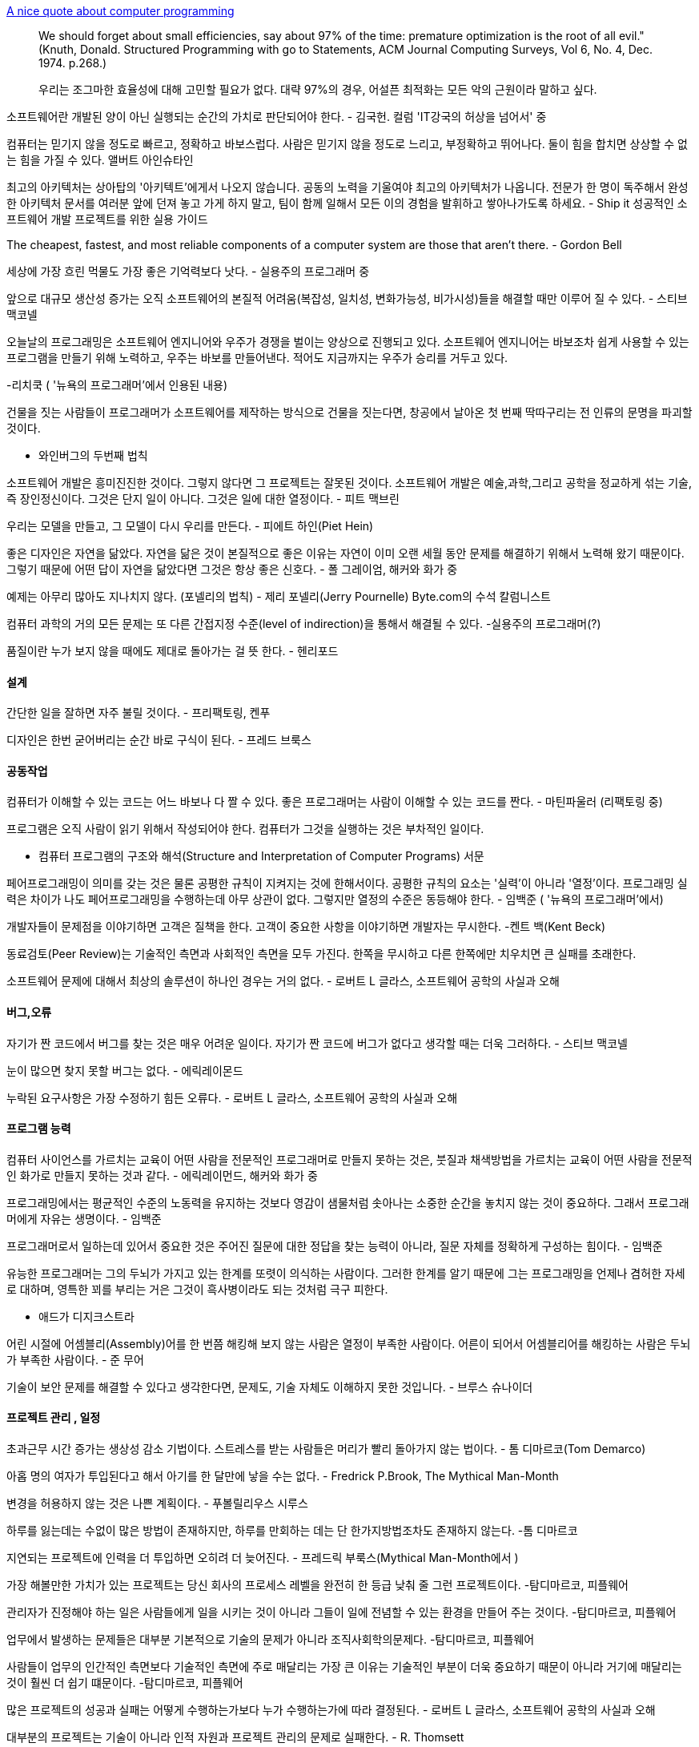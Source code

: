 http://gleamynode.net/articles/2214/a-nice-quote-about-computer-programming[  
A nice quote about computer programming]  

> We should forget about small efficiencies, say about 97% of the time: premature optimization is the root of all evil." (Knuth, Donald. Structured Programming with go to Statements, ACM Journal Computing Surveys, Vol 6, No. 4, Dec. 1974. p.268.)

> 우리는 조그마한 효율성에 대해 고민할 필요가 없다. 대략 97%의 경우, 어설픈 최적화는 모든 악의 근원이라 말하고 싶다.

소프트웨어란 개발된 양이 아닌 실행되는 순간의 가치로 판단되어야 한다. -  김국헌. 컬럼 'IT강국의 허상을 넘어서' 중  

컴퓨터는 믿기지 않을 정도로 빠르고, 정확하고 바보스럽다. 사람은 믿기지 않을 정도로 느리고, 부정확하고 뛰어나다. 둘이 힘을 합치면 상상할 수 없는 힘을 가질 수 있다.  
앨버트 아인슈타인  

최고의 아키텍처는 상아탑의 '아키텍트'에게서 나오지 않습니다. 공동의 노력을 기울여야 최고의 아키텍처가 나옵니다. 전문가 한 명이 독주해서 완성한 아키텍처 문서를 여러분 앞에 던져 놓고 가게 하지 말고, 팀이 함께 일해서 모든 이의 경험을 발휘하고 쌓아나가도록 하세요. - Ship it 성공적인 소프트웨어 개발 프로젝트를 위한 실용 가이드  

The cheapest, fastest, and most reliable components of a computer system are those that aren't there.  - Gordon Bell  

세상에 가장 흐린 먹물도 가장 좋은 기억력보다 낫다. - 실용주의 프로그래머 중  

앞으로 대규모 생산성 증가는 오직 소프트웨어의 본질적 어려움(복잡성, 일치성, 변화가능성, 비가시성)들을 해결할 때만 이루어 질 수 있다. - 스티브 맥코넬  

오늘날의 프로그래밍은 소프트웨어 엔지니어와 우주가 경쟁을 벌이는 양상으로 진행되고 있다. 소프트웨어 엔지니어는 바보조차 쉽게 사용할 수 있는 프로그램을 만들기 위해 노력하고, 우주는 바보를 만들어낸다. 적어도 지금까지는 우주가 승리를 거두고 있다.  

-리치쿡 ( '뉴욕의 프로그래머'에서 인용된 내용)  

건물을 짓는 사람들이 프로그래머가 소프트웨어를 제작하는  방식으로 건물을 짓는다면, 창공에서 날아온 첫 번째 딱따구리는 전 인류의 문명을 파괴할 것이다.  

- 와인버그의 두번째 법칙  

소프트웨어 개발은 흥미진진한 것이다. 그렇지 않다면 그 프로젝트는 잘못된 것이다. 소프트웨어 개발은 예술,과학,그리고 공학을 정교하게 섞는 기술, 즉 장인정신이다. 그것은 단지  일이 아니다. 그것은 일에 대한 열정이다. - 피트 맥브린  

우리는 모델을 만들고, 그 모델이 다시 우리를 만든다. - 피에트 하인(Piet Hein)  

좋은 디자인은 자연을 닮았다. 자연을 닮은 것이 본질적으로 좋은 이유는 자연이 이미 오랜 세월 동안 문제를 해결하기 위해서 노력해 왔기 때문이다. 그렇기 때문에 어떤 답이 자연을 닮았다면 그것은 항상 좋은 신호다. - 폴 그레이엄, 해커와 화가 중  

예제는 아무리 많아도 지나치지 않다. (포넬리의 법칙) - 제리 포넬리(Jerry Pournelle) Byte.com의 수석 칼럼니스트  

컴퓨터 과학의 거의 모든 문제는 또 다른 간접지정 수준(level of indirection)을 통해서 해결될 수 있다. -실용주의 프로그래머(?)  

품질이란 누가 보지 않을 때에도 제대로 돌아가는 걸 뜻 한다. - 헨리포드  

==== 설계  

간단한 일을 잘하면 자주 불릴 것이다. - 프리팩토링, 켄푸  

디자인은 한번 굳어버리는 순간 바로 구식이 된다. - 프레드 브룩스  

==== 공동작업  

컴퓨터가 이해할 수 있는 코드는 어느 바보나 다 짤 수 있다. 좋은 프로그래머는 사람이 이해할 수 있는 코드를 짠다. - 마틴파울러 (리팩토링 중)  

프로그램은 오직 사람이 읽기 위해서 작성되어야 한다. 컴퓨터가 그것을 실행하는 것은 부차적인 일이다.  

- 컴퓨터 프로그램의 구조와 해석(Structure and Interpretation of Computer Programs) 서문  

페어프로그래밍이 의미를 갖는 것은 물론 공평한 규칙이 지켜지는 것에 한해서이다. 공평한 규칙의 요소는 '실력'이 아니라 '열정'이다. 프로그래밍 실력은 차이가 나도 페어프로그래밍을 수행하는데 아무 상관이 없다. 그렇지만 열정의 수준은 동등해야 한다.  - 임백준 ( '뉴욕의 프로그래머'에서)  

개발자들이 문제점을 이야기하면 고객은 질책을 한다. 고객이 중요한 사항을 이야기하면 개발자는 무시한다. -켄트 백(Kent Beck)  

동료검토(Peer Review)는 기술적인 측면과 사회적인 측면을 모두 가진다. 한쪽을 무시하고 다른 한쪽에만 치우치면 큰 실패를 초래한다.  

소프트웨어 문제에 대해서 최상의 솔루션이 하나인 경우는 거의 없다. - 로버트 L 글라스, 소프트웨어 공학의 사실과 오해  

==== 버그,오류  

자기가 짠 코드에서 버그를 찾는 것은 매우 어려운 일이다. 자기가 짠 코드에 버그가 없다고 생각할 때는 더욱 그러하다. - 스티브 맥코넬  

눈이 많으면 찾지 못할 버그는 없다. - 에릭레이몬드  

누락된 요구사항은 가장 수정하기 힘든 오류다. - 로버트 L 글라스, 소프트웨어 공학의 사실과 오해  

==== 프로그램 능력  

컴퓨터 사이언스를 가르치는 교육이 어떤 사람을 전문적인 프로그래머로 만들지 못하는 것은, 붓질과 채색방법을 가르치는 교육이 어떤 사람을 전문적인 화가로 만들지 못하는 것과 같다. - 에릭레이먼드, 해커와 화가 중  

프로그래밍에서는 평균적인 수준의 노동력을 유지하는 것보다 영감이 샘물처럼 솟아나는 소중한 순간을 놓치지 않는 것이 중요하다. 그래서 프로그래머에게 자유는 생명이다. - 임백준  

프로그래머로서 일하는데 있어서 중요한 것은 주어진 질문에 대한 정답을 찾는 능력이 아니라, 질문 자체를 정확하게 구성하는 힘이다. - 임백준  

유능한 프로그래머는 그의 두뇌가 가지고 있는 한계를 또렷이 의식하는 사람이다. 그러한 한계를 알기 때문에 그는 프로그래밍을 언제나 겸허한 자세로 대하며, 영특한 꾀를 부리는 거은 그것이 흑사병이라도 되는 것처럼 극구 피한다.  

- 애드가 디지크스트라  

어린 시절에 어셈블리(Assembly)어를 한 번쯤 해킹해 보지 않는 사람은 열정이 부족한 사람이다. 어른이 되어서 어셈블리어를 해킹하는 사람은 두뇌가 부족한 사람이다. - 준 무어  

기술이 보안 문제를 해결할 수 있다고 생각한다면, 문제도, 기술 자체도 이해하지 못한 것입니다. - 브루스 슈나이더  

==== 프로젝트 관리 , 일정  

초과근무 시간 증가는 생상성 감소 기법이다. 스트레스를 받는 사람들은 머리가 빨리 돌아가지 않는 법이다. - 톰 디마르코(Tom Demarco)  

아홉 명의 여자가 투입된다고 해서 아기를 한 달만에 낳을 수는 없다. - Fredrick P.Brook, The Mythical Man-Month  

변경을 허용하지 않는 것은 나쁜 계획이다. - 푸볼릴리우스 시루스  

하루를 잃는데는 수없이 많은  방법이 존재하지만, 하루를 만회하는 데는 단 한가지방법조차도 존재하지 않는다. -톰 디마르코  

지연되는 프로젝트에 인력을 더 투입하면 오히려 더 늦어진다. - 프레드릭 부룩스(Mythical Man-Month에서 )  

가장 해볼만한 가치가 있는 프로젝트는 당신 회사의 프로세스 레벨을 완전히 한 등급 낮춰 줄 그런 프로젝트이다. -탐디마르코, 피플웨어  

관리자가 진정해야 하는 일은 사람들에게 일을 시키는 것이 아니라 그들이 일에 전념할 수 있는 환경을 만들어 주는 것이다.   -탐디마르코, 피플웨어  

업무에서 발생하는 문제들은 대부분 기본적으로 기술의 문제가 아니라 조직사회학의문제다.  -탐디마르코, 피플웨어  

사람들이 업무의 인간적인 측면보다 기술적인 측면에 주로 매달리는 가장 큰 이유는 기술적인 부분이 더욱 중요하기 때문이 아니라 거기에 매달리는 것이 훨씬 더 쉽기 떄문이다.  -탐디마르코, 피플웨어  

많은 프로젝트의 성공과 실패는 어떻게 수행하는가보다 누가 수행하는가에 따라 결정된다. - 로버트 L 글라스, 소프트웨어 공학의 사실과 오해  

대부분의 프로젝트는 기술이 아니라 인적 자원과 프로젝트 관리의 문제로 실패한다. - R. Thomsett  

높은 사람에게 데모를 하면 할수록 성공율이 낮아진다.   - Dan  

==== 테스트  

버그 리포트를 받으면 먼저 그 버고를 밖으로 드러나게 할 수 있는 단위테스트를 작성하라. - 리팩토링  

프로그래밍 솜씨가 뛰어난 사람일수록 자신의 코드를 믿지 못하여 반복해서 테스트를 수행하고, 프로그래밍 솜씨가 떨어지는 사람일수록 자신의 코드가 완벽하다는 순진한 믿음을 갖는다. - 임백준  

프로그램을 작성할 때 습관적으로 유닛테스트 코드를 작성하는 사람과 그렇지 않은 사람 사이엔 그 자체로 이미 프로그래머로서 가능함기 어려울 만큼 깊은 수준차가 존재하는 것이다.  

자기 화사의 업무 환경이 특별히 열악하기 때문에, 혹은 시장에서의 경쟁이 치열하기 때문에 개발 일정을 넉넉하게 가질 수 없고, 따라서 유닛테스트 코드를 작성할 시간이 정말 없다고 말하는 사람이 있다.  

'어차피 테스트 팀에서 테스트를 할 텐데, 얼른 완성해서 그쪽으로 넘기는 것이 더 낫지 않겟어?'  

시간이 부족하다는 변명과 유닛테스트라는 개념에 대한 혼동은 확실히 취향의 문제가 아니라 수준의 문제이다.  

유닛테스트를 작성하는 것은 실제 기능을 구현하는 것보다 더 재미있다. 일단 맛을 들이고 나면 정말 그렇다. 유닛테스트 코드를 작성하는 것이 습관이 된 사람들은 유닛테스트의 옷을 입지 않은 벌거숭이 코드를 작성하는 것이 불안하게 느껴진다. 유닛테스트에 중독이 되었기 때문이다. 하지만 그것은 건강하고 유용한 중독이다. 이 달콤한 중독의 맛을 아직 모르는 사람은 안타깝게도 프로그래밍의 맛을 반밖에 모르는 사람이다.  

프로그래밍은 상상이다 252페이지.  

테스트 될 수 없다면, 요구하지도 말라 - 켄푸  

소프트웨어를 디자인할 때는 저는 건축가입니다. 유저 인터페이스를 디아니할 때는 예술가이며, 구현할 때는 장인이 됩니다. 하지만 테스트를 할 때는 아마 쳐죽일 놈이 될 것입니다. - 스티브 맥코넬  

  
